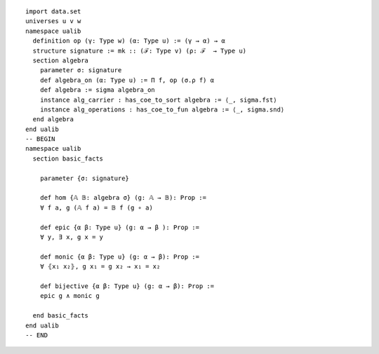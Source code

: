 .. highlight:: lean

:: 

  import data.set
  universes u v w
  namespace ualib
    definition op (γ: Type w) (α: Type u) := (γ → α) → α
    structure signature := mk :: (ℱ: Type v) (ρ: ℱ  → Type u)
    section algebra
      parameter σ: signature
      def algebra_on (α: Type u) := Π f, op (σ.ρ f) α
      def algebra := sigma algebra_on
      instance alg_carrier : has_coe_to_sort algebra := ⟨_, sigma.fst⟩
      instance alg_operations : has_coe_to_fun algebra := ⟨_, sigma.snd⟩
    end algebra
  end ualib
  -- BEGIN
  namespace ualib
    section basic_facts
  
      parameter {σ: signature}
  
      def hom {𝔸 𝔹: algebra σ} (g: 𝔸 → 𝔹): Prop :=
      ∀ f a, g (𝔸 f a) = 𝔹 f (g ∘ a)
  
      def epic {α β: Type u} (g: α → β ): Prop :=
      ∀ y, ∃ x, g x = y
  
      def monic {α β: Type u} (g: α → β): Prop :=
      ∀ ⦃x₁ x₂⦄, g x₁ = g x₂ → x₁ = x₂
  
      def bijective {α β: Type u} (g: α → β): Prop :=
      epic g ∧ monic g
  
    end basic_facts
  end ualib
  -- END
